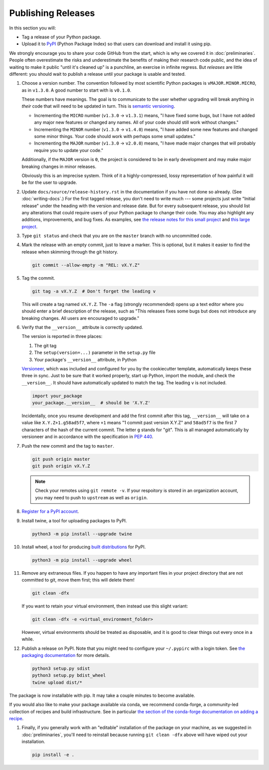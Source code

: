 ===================
Publishing Releases
===================

In this section you will:

* Tag a release of your Python package.
* Upload it to `PyPI <https://pypi.org/>`_ (Python Package Index) so that
  users can download and install it using pip.

We strongly encourage you to share your code GitHub from the start, which is
why we covered it in :doc:`preliminaries`. People often overestimate the risks
and underestimate the benefits of making their research code public, and the
idea of waiting to make it public "until it's cleaned up" is a punchline, an
exercise in infinite regress. But *releases* are little different: you should
wait to publish a release until your package is usable and tested.

#. Choose a version number. The convention followed by most scientific Python
   packages is ``vMAJOR.MINOR.MICRO``, as in ``v1.3.0``. A good number to start
   with is ``v0.1.0``.

   These numbers have meanings.
   The goal is to communicate to the user whether upgrading will break anything
   in *their* code that will need to be updated in turn. This is
   `semantic versioning <https://semver.org/>`_.
   
   * Incrementing the ``MICRO`` number (``v1.3.0`` -> ``v1.3.1``) means, "I
     have fixed some bugs, but I have not added any major new features or
     changed any names. All of your code should still work without changes."
   * Incrementing the ``MINOR`` number (``v1.3.0`` -> ``v1.4.0``) means, "I
     have added some new features and changed some minor things. Your code
     should work with perhaps some small updates."
   * Incrementing the ``MAJOR`` number (``v1.3.0`` -> ``v2.0.0``) means, "I
     have made major changes that will probably require you to update your
     code."

   Additionally, if the ``MAJOR`` version is ``0``, the project is considered
   to be in early development and may make major breaking changes in minor
   releases.

   Obviously this is an imprecise system. Think of it a highly-compressed,
   lossy representation of how painful it will be for the user to upgrade.

#. Update ``docs/source/release-history.rst`` in the documentation if you have
   not done so already. (See :doc:`writing-docs`.)  For the first tagged
   release, you don't need to write much --- some projects just write "Initial
   release" under the heading with the version and release date. But for every
   subsequent release, you should list any alterations that could require users
   of your Python package to change their code. You may also highlight any
   additions, improvements, and bug fixes. As examples, see
   `the release notes for this small project <https://nsls-ii.github.io/caproto/release-notes.html>`_
   and
   `this large project <https://pandas.pydata.org/pandas-docs/stable/whatsnew.html>`_.

#. Type ``git status`` and check that you are on the ``master`` branch with no
   uncommitted code.

#. Mark the release with an empty commit, just to leave a marker. This is
   optional, but it makes it easier to find the release when skimming through
   the git history.

   .. code-block:: bash

      git commit --allow-empty -m "REL: vX.Y.Z"

#. Tag the commit.

   .. code-block:: bash

      git tag -a vX.Y.Z  # Don't forget the leading v

   This will create a tag named ``vX.Y.Z``. The ``-a`` flag (strongly
   recommended) opens up a text editor where you should enter a brief
   description of the release, such as "This releases fixes some bugs but does
   not introduce any breaking changes. All users are encouraged to upgrade."

#. Verify that the ``__version__`` attribute is correctly updated.

   The version is reported in three places:

   1. The git tag
   2. The ``setup(version=...)`` parameter in the ``setup.py`` file
   3. Your package's ``__version__`` attribute, in Python

   `Versioneer <https://github.com/warner/python-versioneer>`_, which was
   included and configured for you by the cookiecutter template, automatically
   keeps these three in sync. Just to be sure that it worked properly, start up
   Python, import the module, and check the ``__version__``.  It should have
   automatically updated to match the tag. The leading ``v`` is not included.

   .. code-block:: python

      import your_package
      your_package.__version__  # should be 'X.Y.Z'

   Incidentally, once you resume development and add the first commit after
   this tag, ``__version__`` will take on a value like ``X.Y.Z+1.g58ad5f7``,
   where ``+1`` means "1 commit past version X.Y.Z" and ``58ad5f7`` is the
   first 7 characters of the hash of the current commit. The letter ``g``
   stands for "git". This is all managed automatically by versioneer and in
   accordance with the specification in
   `PEP 440 <https://www.python.org/dev/peps/pep-0440/>`_.

#. Push the new commit and the tag to ``master``.

   .. code-block:: bash

      git push origin master
      git push origin vX.Y.Z

   .. note::

        Check your remotes using ``git remote -v``. If your respoitory is
        stored in an organization account, you may need to push to ``upstream``
        as well as ``origin``.

#. `Register for a PyPI account <https://pypi.org/account/register/>`_.

#. Install twine, a tool for uploading packages to PyPI.

   .. code-block:: bash

      python3 -m pip install --upgrade twine
      
#. Install wheel, a tool for producing `built distributions <https://packaging.python.org/glossary/#term-built-distribution>`_ for PyPI.

   .. code-block:: bash
   
      python3 -m pip install --upgrade wheel

#. Remove any extraneous files. If you happen to have any important files in
   your project directory that are not committed to git, move them first; this
   will delete them!

   .. code-block:: bash

      git clean -dfx
   
   If you want to retain your virtual environment, then instead use this slight variant: 

   .. code-block:: bash

      git clean -dfx -e <virtual_environment_folder>
   
   However, virtual environments should be treated as disposable, and it is good
   to clear things out every once in a while.

#. Publish a release on PyPI. Note that you might need to configure
   your ``~/.pypirc`` with a login token. See `the packaging documentation <https://packaging.python.org/specifications/pypirc/>`_ for more details.

   .. code-block:: bash

       python3 setup.py sdist
       python3 setup.py bdist_wheel
       twine upload dist/*

The package is now installable with pip. It may take a couple minutes to become
available.

If you would also like to make your package available via conda, we recommend
conda-forge, a community-led collection of recipes and build infrastructure.
See in particular
`the section of the conda-forge documentation on adding a recipe <https://conda-forge.org/#add_recipe>`_.

#. Finally, if you generally work with an "editable" installation of the
   package on your machine, as we suggested in :doc:`preliminaries`, you'll
   need to reinstall because running ``git clean -dfx`` above will have wiped
   out your installation.

   .. code-block:: bash

      pip install -e .
